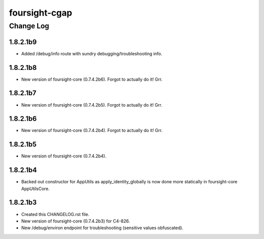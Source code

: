 ==============
foursight-cgap
==============


----------
Change Log
----------


1.8.2.1b9
=========
* Added /debug/info route with sundry debugging/troubleshooting info.


1.8.2.1b8
=========
* New version of foursight-core (0.7.4.2b6). Forgot to actually do it! Grr.


1.8.2.1b7
=========
* New version of foursight-core (0.7.4.2b5). Forgot to actually do it! Grr.


1.8.2.1b6
=========
* New version of foursight-core (0.7.4.2b4). Forgot to actually do it! Grr.


1.8.2.1b5
=========
* New version of foursight-core (0.7.4.2b4).


1.8.2.1b4
=========
* Backed out constructor for AppUtils as apply_identity_globally
  is now done more statically in foursight-core AppUtilsCore.


1.8.2.1b3
=========
* Created this CHANGELOG.rst file.
* New version of foursight-core (0.7.4.2b3) for C4-826.
* New /debug/environ endpoint for troubleshooting (sensitive values obfuscated).
